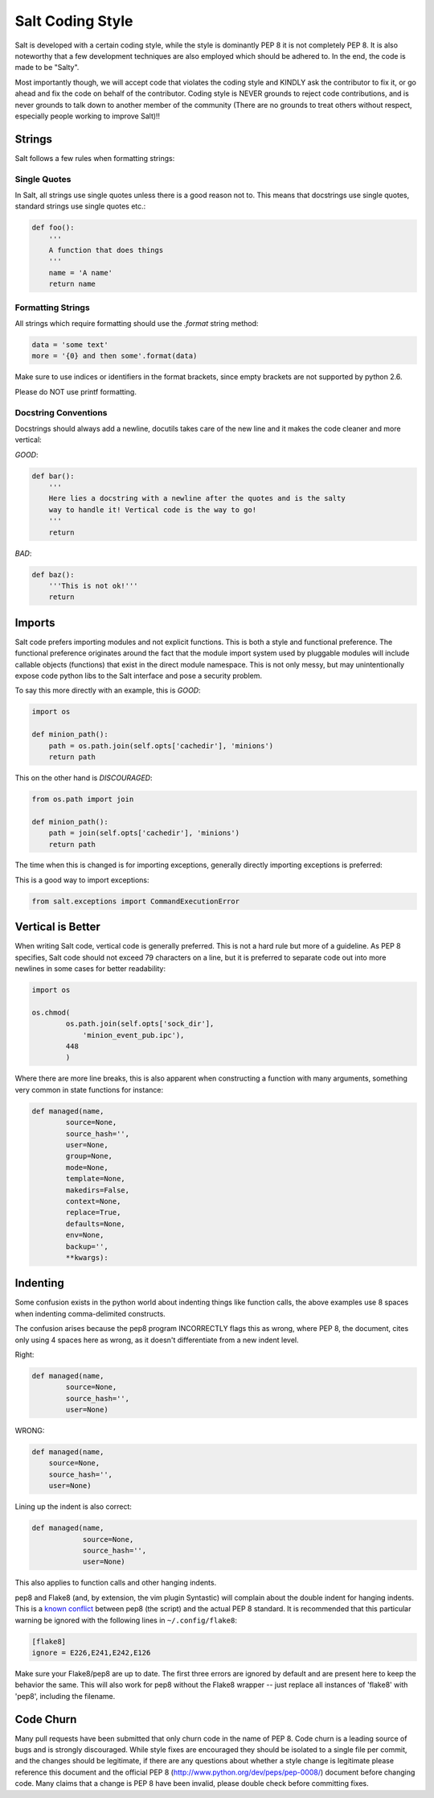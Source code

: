 =================
Salt Coding Style
=================

Salt is developed with a certain coding style, while the style is dominantly
PEP 8 it is not completely PEP 8. It is also noteworthy that a few
development techniques are also employed which should be adhered to. In the
end, the code is made to be "Salty".

Most importantly though, we will accept code that violates the coding style and
KINDLY ask the contributor to fix it, or go ahead and fix the code on behalf of
the contributor. Coding style is NEVER grounds to reject code contributions,
and is never grounds to talk down to another member of the community (There are
no grounds to treat others without respect, especially people working to
improve Salt)!!


Strings
=======

Salt follows a few rules when formatting strings:

Single Quotes
-------------

In Salt, all strings use single quotes unless there is a good reason not to.
This means that docstrings use single quotes, standard strings use single
quotes etc.:

.. code-block:: python

    def foo():
        '''
        A function that does things
        '''
        name = 'A name'
        return name

Formatting Strings
------------------

All strings which require formatting should use the `.format` string method:

.. code-block:: python

    data = 'some text'
    more = '{0} and then some'.format(data)

Make sure to use indices or identifiers in the format brackets, since empty
brackets are not supported by python 2.6.

Please do NOT use printf formatting.

Docstring Conventions
---------------------

Docstrings should always add a newline, docutils takes care of the new line and
it makes the code cleaner and more vertical:

`GOOD`:

.. code-block:: python

    def bar():
        '''
        Here lies a docstring with a newline after the quotes and is the salty
        way to handle it! Vertical code is the way to go!
        '''
        return

`BAD`:

.. code-block:: python

    def baz():
        '''This is not ok!'''
        return

Imports
=======

Salt code prefers importing modules and not explicit functions. This is both a
style and functional preference. The functional preference originates around
the fact that the module import system used by pluggable modules will include
callable objects (functions) that exist in the direct module namespace. This
is not only messy, but may unintentionally expose code python libs to the Salt
interface and pose a security problem.

To say this more directly with an example, this is `GOOD`:

.. code-block:: python

    import os

    def minion_path():
        path = os.path.join(self.opts['cachedir'], 'minions')
        return path

This on the other hand is `DISCOURAGED`:

.. code-block:: python

    from os.path import join

    def minion_path():
        path = join(self.opts['cachedir'], 'minions')
        return path

The time when this is changed is for importing exceptions, generally directly
importing exceptions is preferred:

This is a good way to import exceptions:

.. code-block:: python

    from salt.exceptions import CommandExecutionError

Vertical is Better
==================

When writing Salt code, vertical code is generally preferred. This is not a hard
rule but more of a guideline. As PEP 8 specifies, Salt code should not exceed 79
characters on a line, but it is preferred to separate code out into more
newlines in some cases for better readability:

.. code-block:: python

    import os

    os.chmod(
            os.path.join(self.opts['sock_dir'],
                'minion_event_pub.ipc'),
            448
            )

Where there are more line breaks, this is also apparent when constructing a
function with many arguments, something very common in state functions for
instance:

.. code-block:: python

    def managed(name,
            source=None,
            source_hash='',
            user=None,
            group=None,
            mode=None,
            template=None,
            makedirs=False,
            context=None,
            replace=True,
            defaults=None,
            env=None,
            backup='',
            **kwargs):

Indenting
=========

Some confusion exists in the python world about indenting things like function
calls, the above examples use 8 spaces when indenting comma-delimited
constructs.

The confusion arises because the pep8 program INCORRECTLY flags this as wrong,
where PEP 8, the document, cites only using 4 spaces here as wrong, as it
doesn't differentiate from a new indent level.

Right:

.. code-block:: python

    def managed(name,
            source=None,
            source_hash='',
            user=None)

WRONG:

.. code-block:: python

    def managed(name,
        source=None,
        source_hash='',
        user=None)

Lining up the indent is also correct:

.. code-block:: python

    def managed(name,
                source=None,
                source_hash='',
                user=None)

This also applies to function calls and other hanging indents.

pep8 and Flake8 (and, by extension, the vim plugin Syntastic) will complain
about the double indent for hanging indents.  This is a `known conflict
<https://github.com/jcrocholl/pep8/issues/167#issuecomment-15936564>`_ between
pep8 (the script) and the actual PEP 8 standard.  It is recommended that this
particular warning be ignored with the following lines in
``~/.config/flake8``:

.. code-block:: ini

    [flake8]
    ignore = E226,E241,E242,E126

Make sure your Flake8/pep8 are up to date.  The first three errors are ignored
by default and are present here to keep the behavior the same.  This will also
work for pep8 without the Flake8 wrapper -- just replace all instances of
'flake8' with 'pep8', including the filename.

Code Churn
==========

Many pull requests have been submitted that only churn code in the name of
PEP 8. Code churn is a leading source of bugs and is strongly discouraged.
While style fixes are encouraged they should be isolated to a single file per
commit, and the changes should be legitimate, if there are any questions about
whether a style change is legitimate please reference this document and the
official PEP 8 (http://www.python.org/dev/peps/pep-0008/) document before
changing code. Many claims that a change is PEP 8 have been invalid, please
double check before committing fixes.
